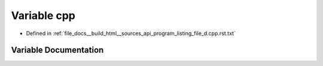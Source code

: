 .. _exhale_variable_program__listing__file__d_8cpp_8rst_8txt_1a4860be346d0f70cca7d7119777db0035:

Variable cpp
============

- Defined in :ref:`file_docs__build_html__sources_api_program_listing_file_d.cpp.rst.txt`


Variable Documentation
----------------------


.. doxygenvariable:: cpp
